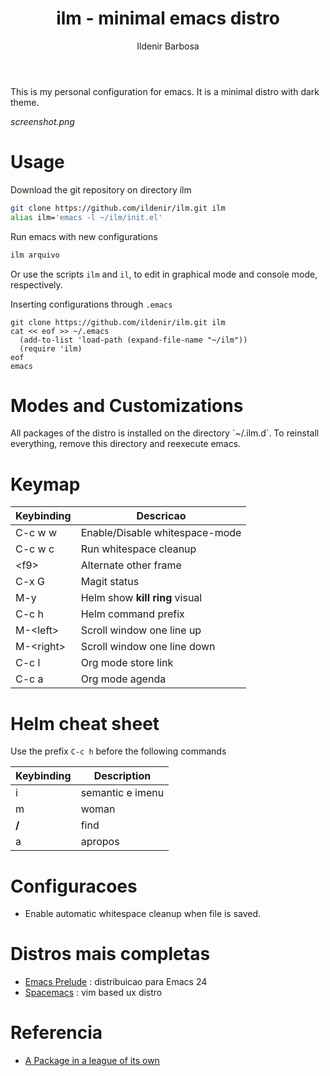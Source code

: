 #+TITLE: ilm - minimal emacs distro
#+AUTHOR: Ildenir Barbosa
#+STARTUP: showeverything

This is my personal configuration for emacs. It is a minimal distro
with dark theme.

#+CAPTION: ilm screenshot
[[screenshot.png]]

* Usage

  Download the git repository on directory ilm

  #+BEGIN_SRC sh
	git clone https://github.com/ildenir/ilm.git ilm
	alias ilm='emacs -l ~/ilm/init.el'
  #+END_SRC

  Run emacs with new configurations

  #+BEGIN_SRC sh
	ilm arquivo
  #+END_SRC

  Or use the scripts =ilm= and =il=, to edit in graphical mode and
  console mode, respectively.

  Inserting configurations through  =.emacs=

  #+BEGIN_EXAMPLE
  git clone https://github.com/ildenir/ilm.git ilm
  cat << eof >> ~/.emacs
    (add-to-list 'load-path (expand-file-name "~/ilm"))
    (require 'ilm)
  eof
  emacs
  #+END_EXAMPLE

* Modes and Customizations

  All packages of the distro is installed on the directory `~/.ilm.d`.
  To reinstall everything, remove this directory and reexecute emacs.

* Keymap


  | Keybinding | Descricao                      |
  |------------+--------------------------------|
  | C-c w w    | Enable/Disable whitespace-mode |
  | C-c w c    | Run whitespace cleanup         |
  | <f9>       | Alternate other frame          |
  | C-x G      | Magit status                   |
  | M-y        | Helm show *kill ring* visual   |
  | C-c h      | Helm command prefix            |
  | M-<left>   | Scroll window one line up      |
  | M-<right>  | Scroll window one line down    |
  | C-c l      | Org mode store link            |
  | C-c a      | Org mode agenda                |

* Helm cheat sheet

Use the prefix  =C-c h= before the following commands

| Keybinding | Description      |
|------------+------------------|
| i          | semantic e imenu |
| m          | woman            |
| */*        | find             |
| a          | apropos          |

* Configuracoes
- Enable automatic whitespace cleanup when file is saved.

*  Distros mais completas
 - [[https://github.com/bbatsov/prelude][Emacs Prelude]] : distribuicao para Emacs 24
 - [[https://github.com/syl20bnr/spacemacs][Spacemacs]]  : vim based ux distro

* Referencia
- [[http:tuhdo.github.io/helm-intro.html][A Package in a league of its own]]
